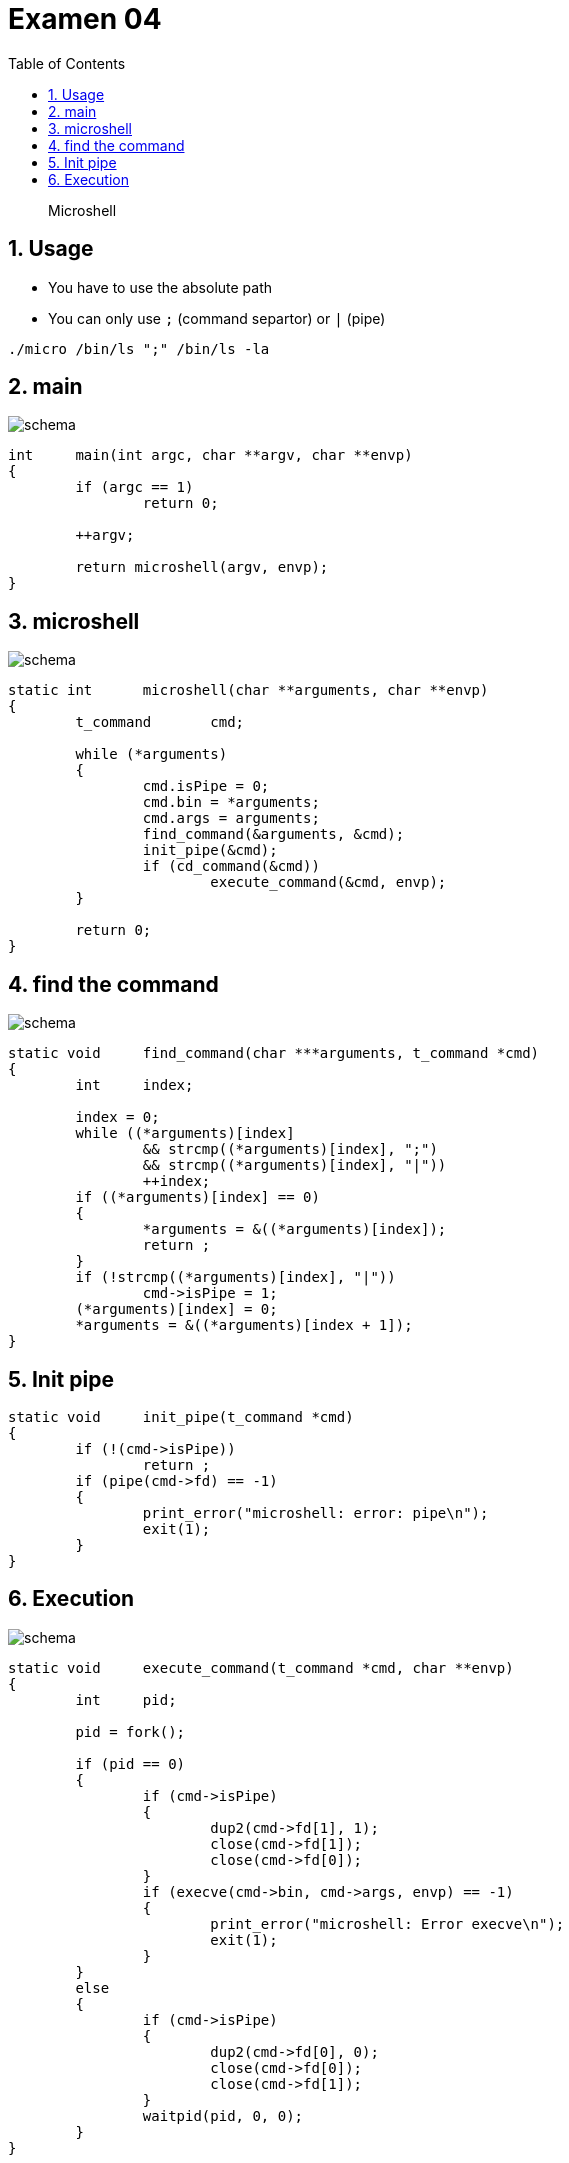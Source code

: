 = Examen 04
:nofooter:
:toc: left
:sectnums:
:source-highlighter: highlight.js
:stylesheet: assets/my-stylesheet.css

____
Microshell
____

== Usage

* You have to use the absolute path
* You can only use `;` (command separtor) or `|` (pipe)

[source,bash]
----
./micro /bin/ls ";" /bin/ls -la
----

== main

image::assets/main.svg[schema]

[source, c]
----
int	main(int argc, char **argv, char **envp)
{
	if (argc == 1)
		return 0;

	++argv;

	return microshell(argv, envp);
}
----

== microshell

image::assets/microshell.svg[schema]

[source, c]
----
static int	microshell(char **arguments, char **envp)
{
	t_command	cmd;

	while (*arguments)
	{
		cmd.isPipe = 0;
		cmd.bin = *arguments;
		cmd.args = arguments;
		find_command(&arguments, &cmd);
		init_pipe(&cmd);
		if (cd_command(&cmd))
			execute_command(&cmd, envp);
	}

	return 0;
}
----

== find the command

image::assets/find-the-command.svg[schema]

[source, c]
----
static void	find_command(char ***arguments, t_command *cmd)
{
	int	index;

	index = 0;
	while ((*arguments)[index]
		&& strcmp((*arguments)[index], ";")
		&& strcmp((*arguments)[index], "|"))
		++index;
	if ((*arguments)[index] == 0)
	{
		*arguments = &((*arguments)[index]);
		return ;
	}
	if (!strcmp((*arguments)[index], "|"))
		cmd->isPipe = 1;
	(*arguments)[index] = 0;
	*arguments = &((*arguments)[index + 1]);
}
----

== Init pipe

[source, c]
----
static void	init_pipe(t_command *cmd)
{
	if (!(cmd->isPipe))
		return ;
	if (pipe(cmd->fd) == -1)
	{
		print_error("microshell: error: pipe\n");
		exit(1);
	}
}
----

== Execution

image::assets/pipe.svg[schema]

[source,c]
----
static void	execute_command(t_command *cmd, char **envp)
{
	int	pid;

	pid = fork();

	if (pid == 0)
	{
		if (cmd->isPipe)
		{
			dup2(cmd->fd[1], 1);
			close(cmd->fd[1]);
			close(cmd->fd[0]);
		}
		if (execve(cmd->bin, cmd->args, envp) == -1)
		{
			print_error("microshell: Error execve\n");
			exit(1);
		}
	}
	else
	{
		if (cmd->isPipe)
		{
			dup2(cmd->fd[0], 0);
			close(cmd->fd[0]);
			close(cmd->fd[1]);
		}
		waitpid(pid, 0, 0);
	}
}
----
